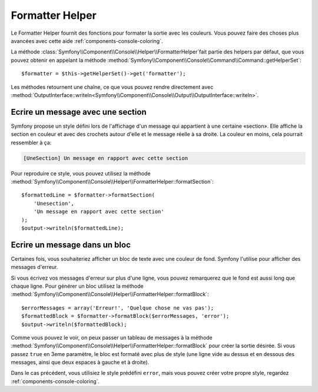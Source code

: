 .. index::
    single: Console Helpers; Formatter Helper

Formatter Helper
================

Le Formatter Helper fournit des fonctions pour formater la sortie avec les couleurs.
Vous pouvez faire des choses plus avancées avec cette aide
:ref:`components-console-coloring`.

La méthode :class:`Symfony\\Component\\Console\\Helper\\FormatterHelper`fait partie 
des helpers par défaut, que vous pouvez obtenir en appelant la méthode
:method:`Symfony\\Component\\Console\\Command\\Command::getHelperSet`::

    $formatter = $this->getHelperSet()->get('formatter');

Les méthodes retournent une chaîne, ce que vous pouvez rendre directement avec
:method:`OutputInterface::writeln<Symfony\\Component\\Console\\Output\\OutputInterface::writeln>`.

Ecrire un message avec une section
----------------------------------

Symfony propose un style défini lors de l'affichage d'un message qui appartient à une certaine
«section». Elle affiche la section en couleur et avec des crochets autour d'elle et le
message réelle à sa droite. La couleur en moins, cela pourrait ressembler à ça:

.. code-block:: text

    [UneSection] Un message en rapport avec cette section

Pour reproduire ce style, vous pouvez utilisez la méthode 
:method:`Symfony\\Component\\Console\\Helper\\FormatterHelper::formatSection`::

    $formattedLine = $formatter->formatSection(
        'Unesection',
        'Un message en rapport avec cette section'
    );
    $output->writeln($formattedLine);

Ecrire un message dans un bloc
------------------------------

Certaines fois, vous souhaiteriez afficher un bloc de texte avec une couleur de fond.
Symfony l'utilise pour afficher des messages d'erreur.

Si vous écrivez vos messages d'erreur sur plus d'une ligne, vous pouvez
remarquerez que le fond est aussi long que chaque ligne. Pour générer un bloc
utilisez la méthode :method:`Symfony\\Component\\Console\\Helper\\FormatterHelper::formatBlock`::

    $errorMessages = array('Erreur!', 'Quelque chose ne vas pas');
    $formattedBlock = $formatter->formatBlock($errorMessages, 'error');
    $output->writeln($formattedBlock);
    
Comme vous pouvez le voir, on peux passer un tableau de messages à la méthode
:method:`Symfony\\Component\\Console\\Helper\\FormatterHelper::formatBlock`
pour créer la sortie désirée. Si vous passez ``true`` en 3eme paramètre,
le bloc est formaté avec plus de style (une ligne vide au dessus et en dessous des messages, 
ainsi que deux espaces à gauche et à droite).

Dans le cas précédent, vous utilisiez le style prédéfini ``error``,
mais vous pouvez créer votre propre style, regardez :ref:`components-console-coloring`.
